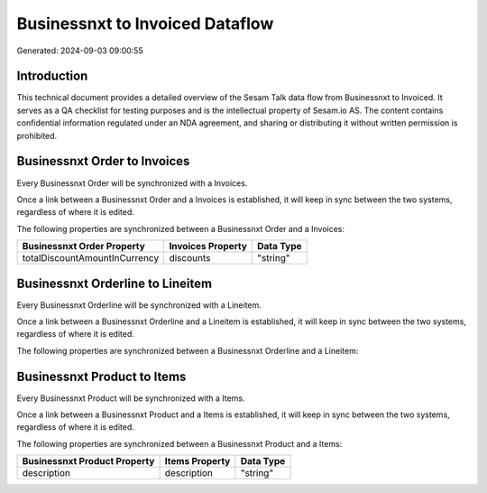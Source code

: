 ================================
Businessnxt to Invoiced Dataflow
================================

Generated: 2024-09-03 09:00:55

Introduction
------------

This technical document provides a detailed overview of the Sesam Talk data flow from Businessnxt to Invoiced. It serves as a QA checklist for testing purposes and is the intellectual property of Sesam.io AS. The content contains confidential information regulated under an NDA agreement, and sharing or distributing it without written permission is prohibited.

Businessnxt Order to  Invoices
------------------------------
Every Businessnxt Order will be synchronized with a  Invoices.

Once a link between a Businessnxt Order and a  Invoices is established, it will keep in sync between the two systems, regardless of where it is edited.

The following properties are synchronized between a Businessnxt Order and a  Invoices:

.. list-table::
   :header-rows: 1

   * - Businessnxt Order Property
     -  Invoices Property
     -  Data Type
   * - totalDiscountAmountInCurrency
     - discounts
     - "string"


Businessnxt Orderline to  Lineitem
----------------------------------
Every Businessnxt Orderline will be synchronized with a  Lineitem.

Once a link between a Businessnxt Orderline and a  Lineitem is established, it will keep in sync between the two systems, regardless of where it is edited.

The following properties are synchronized between a Businessnxt Orderline and a  Lineitem:

.. list-table::
   :header-rows: 1

   * - Businessnxt Orderline Property
     -  Lineitem Property
     -  Data Type


Businessnxt Product to  Items
-----------------------------
Every Businessnxt Product will be synchronized with a  Items.

Once a link between a Businessnxt Product and a  Items is established, it will keep in sync between the two systems, regardless of where it is edited.

The following properties are synchronized between a Businessnxt Product and a  Items:

.. list-table::
   :header-rows: 1

   * - Businessnxt Product Property
     -  Items Property
     -  Data Type
   * - description
     - description
     - "string"

